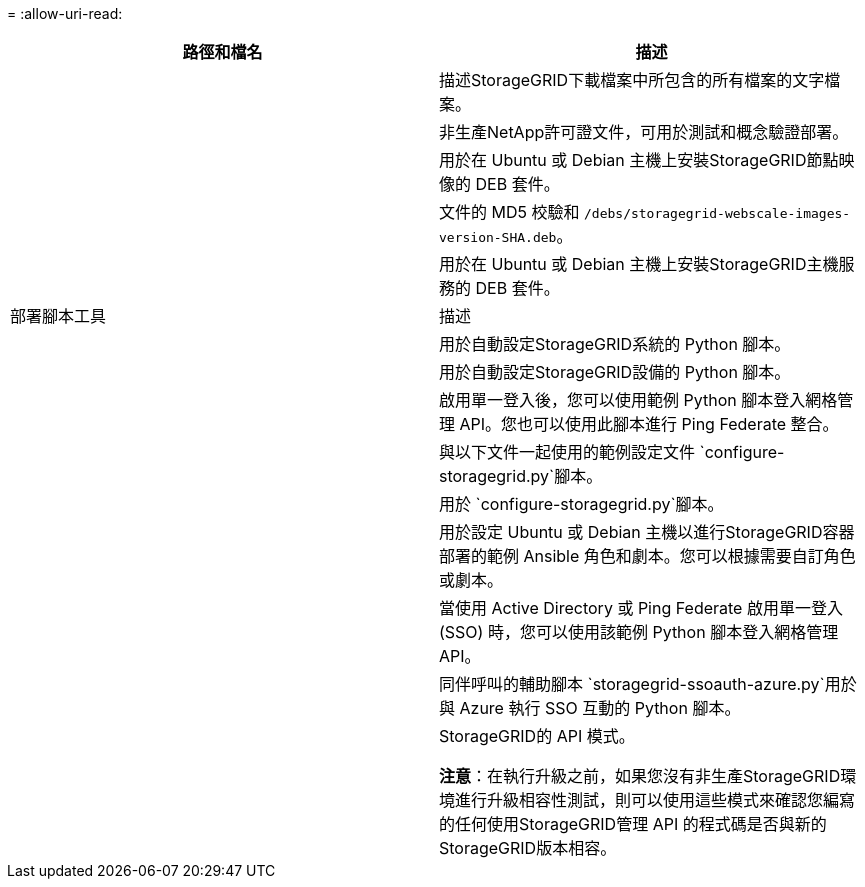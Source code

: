 = 
:allow-uri-read: 


[cols="1a,1a"]
|===
| 路徑和檔名 | 描述 


| ./debs/README  a| 
描述StorageGRID下載檔案中所包含的所有檔案的文字檔案。



| ./debs/NLF000000.txt  a| 
非生產NetApp許可證文件，可用於測試和概念驗證部署。



| ./debs/storagegrid-webscale-images-version-SHA.deb  a| 
用於在 Ubuntu 或 Debian 主機上安裝StorageGRID節點映像的 DEB 套件。



| ./debs/storagegrid-webscale-images-version-SHA.deb.md5  a| 
文件的 MD5 校驗和 `/debs/storagegrid-webscale-images-version-SHA.deb`。



| ./debs/storagegrid-webscale-service-version-SHA.deb  a| 
用於在 Ubuntu 或 Debian 主機上安裝StorageGRID主機服務的 DEB 套件。



| 部署腳本工具 | 描述 


| ./debs/configure-storagegrid.py  a| 
用於自動設定StorageGRID系統的 Python 腳本。



| ./debs/configure-sga.py  a| 
用於自動設定StorageGRID設備的 Python 腳本。



| ./debs/storagegrid-ssoauth.py  a| 
啟用單一登入後，您可以使用範例 Python 腳本登入網格管理 API。您也可以使用此腳本進行 Ping Federate 整合。



| ./debs/configure-storagegrid.sample.json  a| 
與以下文件一起使用的範例設定文件 `configure-storagegrid.py`腳本。



| ./debs/configure-storagegrid.blank.json  a| 
用於 `configure-storagegrid.py`腳本。



| ./debs/extras/ansible  a| 
用於設定 Ubuntu 或 Debian 主機以進行StorageGRID容器部署的範例 Ansible 角色和劇本。您可以根據需要自訂角色或劇本。



| ./debs/storagegrid-ssoauth-azure.py  a| 
當使用 Active Directory 或 Ping Federate 啟用單一登入 (SSO) 時，您可以使用該範例 Python 腳本登入網格管理 API。



| ./debs/storagegrid-ssoauth-azure.js  a| 
同伴呼叫的輔助腳本 `storagegrid-ssoauth-azure.py`用於與 Azure 執行 SSO 互動的 Python 腳本。



| ./debs/extras/api-schemas  a| 
StorageGRID的 API 模式。

*注意*：在執行升級之前，如果您沒有非生產StorageGRID環境進行升級相容性測試，則可以使用這些模式來確認您編寫的任何使用StorageGRID管理 API 的程式碼是否與新的StorageGRID版本相容。

|===